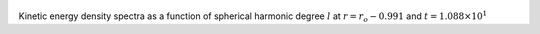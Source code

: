 
.. figure:: ./images/SSpectr_KE_5.pdf 
   :width: 600px 
   :align: center 

Kinetic energy density spectra as a function of spherical harmonic degree :math:`l` at :math:`r = r_o - 0.991` and :math:`t = 1.088 \times 10^{1}`

